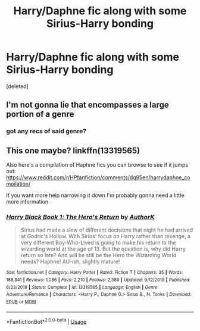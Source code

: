#+TITLE: Harry/Daphne fic along with some Sirius-Harry bonding

* Harry/Daphne fic along with some Sirius-Harry bonding
:PROPERTIES:
:Score: 21
:DateUnix: 1583323820.0
:DateShort: 2020-Mar-04
:FlairText: What's That Fic?:slytherin:
:END:
[deleted]


** I'm not gonna lie that encompasses a large portion of a genre
:PROPERTIES:
:Author: GravityMyGuy
:Score: 11
:DateUnix: 1583346450.0
:DateShort: 2020-Mar-04
:END:

*** got any recs of said genre?
:PROPERTIES:
:Author: flingerdinger
:Score: 1
:DateUnix: 1583389779.0
:DateShort: 2020-Mar-05
:END:


** This one maybe? linkffn(13319565)

Also here's a compilation of Haphne fics you can browse to see if it jumps out: [[https://www.reddit.com/r/HPfanfiction/comments/dq95en/harrydaphne_compilation/]]

If you want more help narrowing it down I'm probably gonna need a little more information
:PROPERTIES:
:Author: c0smicmuffin
:Score: 3
:DateUnix: 1583333003.0
:DateShort: 2020-Mar-04
:END:

*** [[https://www.fanfiction.net/s/13319565/1/][*/Harry Black Book 1: The Hero's Return/*]] by [[https://www.fanfiction.net/u/12458621/AuthorK][/AuthorK/]]

#+begin_quote
  Sirius had made a slew of different decisions that night he had arrived at Godric's Hollow. With Sirius' focus on Harry rather than revenge, a very different Boy-Who-Lived is going to make his return to the wizarding world at the age of 13. But the question is, why did Harry return so late? And will he still be the Hero the Wizarding World needs? Haphne! AU-ish, slightly mature!
#+end_quote

^{/Site/:} ^{fanfiction.net} ^{*|*} ^{/Category/:} ^{Harry} ^{Potter} ^{*|*} ^{/Rated/:} ^{Fiction} ^{T} ^{*|*} ^{/Chapters/:} ^{35} ^{*|*} ^{/Words/:} ^{188,841} ^{*|*} ^{/Reviews/:} ^{1,086} ^{*|*} ^{/Favs/:} ^{2,210} ^{*|*} ^{/Follows/:} ^{2,380} ^{*|*} ^{/Updated/:} ^{9/12/2019} ^{*|*} ^{/Published/:} ^{6/23/2019} ^{*|*} ^{/Status/:} ^{Complete} ^{*|*} ^{/id/:} ^{13319565} ^{*|*} ^{/Language/:} ^{English} ^{*|*} ^{/Genre/:} ^{Adventure/Romance} ^{*|*} ^{/Characters/:} ^{<Harry} ^{P.,} ^{Daphne} ^{G.>} ^{Sirius} ^{B.,} ^{N.} ^{Tonks} ^{*|*} ^{/Download/:} ^{[[http://www.ff2ebook.com/old/ffn-bot/index.php?id=13319565&source=ff&filetype=epub][EPUB]]} ^{or} ^{[[http://www.ff2ebook.com/old/ffn-bot/index.php?id=13319565&source=ff&filetype=mobi][MOBI]]}

--------------

*FanfictionBot*^{2.0.0-beta} | [[https://github.com/tusing/reddit-ffn-bot/wiki/Usage][Usage]]
:PROPERTIES:
:Author: FanfictionBot
:Score: 2
:DateUnix: 1583333019.0
:DateShort: 2020-Mar-04
:END:
